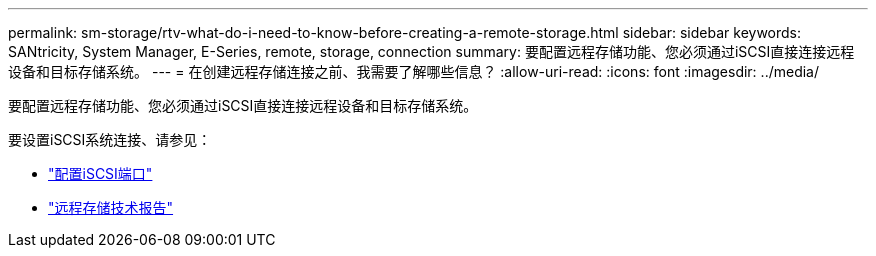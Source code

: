 ---
permalink: sm-storage/rtv-what-do-i-need-to-know-before-creating-a-remote-storage.html 
sidebar: sidebar 
keywords: SANtricity, System Manager, E-Series, remote, storage, connection 
summary: 要配置远程存储功能、您必须通过iSCSI直接连接远程设备和目标存储系统。 
---
= 在创建远程存储连接之前、我需要了解哪些信息？
:allow-uri-read: 
:icons: font
:imagesdir: ../media/


[role="lead"]
要配置远程存储功能、您必须通过iSCSI直接连接远程设备和目标存储系统。

要设置iSCSI系统连接、请参见：

* link:..sm-hardware/configure-iscsi-ports-hardware.html["配置iSCSI端口"]
* https://www.netapp.com/pdf.html?item=/media/28697-tr-4893-deploy.pdf["远程存储技术报告"^]

